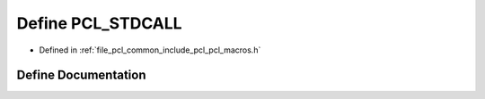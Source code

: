 .. _exhale_define_pcl__macros_8h_1a68da77c220b90445106a2305a0858aeb:

Define PCL_STDCALL
==================

- Defined in :ref:`file_pcl_common_include_pcl_pcl_macros.h`


Define Documentation
--------------------


.. doxygendefine:: PCL_STDCALL
